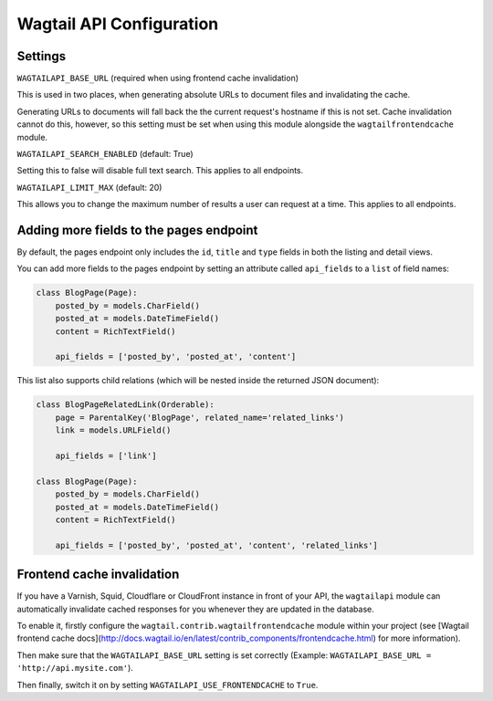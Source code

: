 Wagtail API Configuration
=========================

Settings
--------

``WAGTAILAPI_BASE_URL`` (required when using frontend cache invalidation)

This is used in two places, when generating absolute URLs to document files and invalidating the cache.

Generating URLs to documents will fall back the the current request's hostname if this is not set. Cache invalidation cannot do this, however, so this setting must be set when using this module alongside the ``wagtailfrontendcache`` module.


``WAGTAILAPI_SEARCH_ENABLED`` (default: True)

Setting this to false will disable full text search. This applies to all endpoints.


``WAGTAILAPI_LIMIT_MAX`` (default: 20)

This allows you to change the maximum number of results a user can request at a time. This applies to all endpoints.


Adding more fields to the pages endpoint
----------------------------------------

By default, the pages endpoint only includes the ``id``, ``title`` and ``type`` fields in both the listing and detail views.

You can add more fields to the pages endpoint by setting an attribute called ``api_fields`` to a ``list`` of field names:

.. code-block:: python

    class BlogPage(Page):
        posted_by = models.CharField()
        posted_at = models.DateTimeField()
        content = RichTextField()

        api_fields = ['posted_by', 'posted_at', 'content']


This list also supports child relations (which will be nested inside the returned JSON document):

.. code-block:: python

    class BlogPageRelatedLink(Orderable):
        page = ParentalKey('BlogPage', related_name='related_links')
        link = models.URLField()

        api_fields = ['link']

    class BlogPage(Page):
        posted_by = models.CharField()
        posted_at = models.DateTimeField()
        content = RichTextField()

        api_fields = ['posted_by', 'posted_at', 'content', 'related_links']


Frontend cache invalidation
---------------------------

If you have a Varnish, Squid, Cloudflare or CloudFront instance in front of your API, the ``wagtailapi`` module can automatically invalidate cached responses for you whenever they are updated in the database.

To enable it, firstly configure the ``wagtail.contrib.wagtailfrontendcache`` module within your project (see [Wagtail frontend cache docs](http://docs.wagtail.io/en/latest/contrib_components/frontendcache.html) for more information).

Then make sure that the ``WAGTAILAPI_BASE_URL`` setting is set correctly (Example: ``WAGTAILAPI_BASE_URL = 'http://api.mysite.com'``).

Then finally, switch it on by setting ``WAGTAILAPI_USE_FRONTENDCACHE`` to ``True``.
